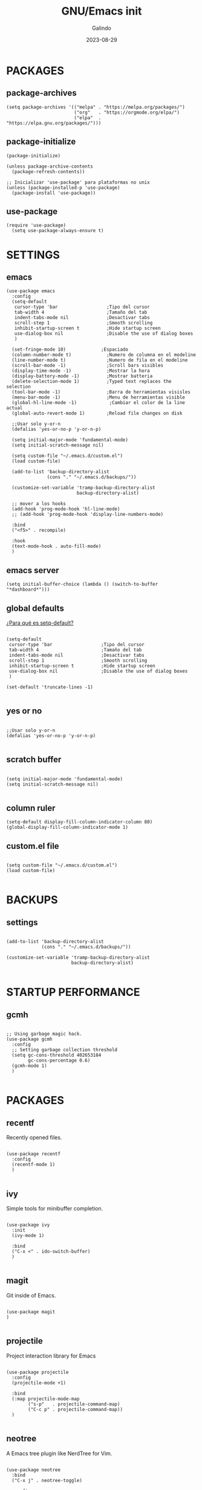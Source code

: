 
#+TITLE:  GNU/Emacs init
#+AUTHOR: Galindo
#+DATE:   2023-08-29

#+PROPERTY: header-args :tangle init.el

* PACKAGES
** package-archives 
#+begin_src elisp
  (setq package-archives '(("melpa" . "https://melpa.org/packages/")
                           ("org"   . "https://orgmode.org/elpa/")
                           ("elpa"  . "https://elpa.gnu.org/packages/")))
#+end_src

** package-initialize
#+BEGIN_SRC elisp
  (package-initialize)

  (unless package-archive-contents
    (package-refresh-contents))

  ;; Inicializar 'use-package' para plataformas no unix
  (unless (package-installed-p 'use-package)
    (package-install 'use-package))
#+END_SRC

** use-package
#+begin_src elisp
(require 'use-package)
  (setq use-package-always-ensure t)
#+end_src

* SETTINGS
** emacs
#+BEGIN_SRC elisp
    (use-package emacs
      :config
      (setq-default
       cursor-type 'bar                  ;Tipo del cursor
       tab-width 4                       ;Tamaño del tab
       indent-tabs-mode nil              ;Desactivar tabs
       scroll-step 1                     ;Smooth scrolling
       inhibit-startup-screen t          ;Hide startup screen
       use-dialog-box nil                ;Disable the use of dialog boxes
       )

      (set-fringe-mode 10)             ;Espaciado
      (column-number-mode t)             ;Numero de columna en el modeline
      (line-number-mode t)               ;Numero de fila en el modeline
      (scroll-bar-mode -1)               ;Scroll bars visibles
      (display-time-mode -1)             ;Mostrar la hora
      (display-battery-mode -1)          ;Mostrar batteria
      (delete-selection-mode 1)          ;Typed text replaces the selection
      (tool-bar-mode -1)                 ;Barra de herramientas visisles
      (menu-bar-mode -1)                 ;Menu de herramientas visible
      (global-hl-line-mode -1)            ;Cambiar el color de la line actual
      (global-auto-revert-mode 1)        ;Reload file changes on disk

      ;;Usar solo y-or-n
      (defalias 'yes-or-no-p 'y-or-n-p)

      (setq initial-major-mode 'fundamental-mode)
      (setq initial-scratch-message nil)

      (setq custom-file "~/.emacs.d/custom.el")
      (load custom-file)

      (add-to-list 'backup-directory-alist
                   (cons "." "~/.emacs.d/backups/"))

      (customize-set-variable 'tramp-backup-directory-alist
                              backup-directory-alist)

      ;; mover a los hooks
      (add-hook 'prog-mode-hook 'hl-line-mode)
      ;; (add-hook 'prog-mode-hook 'display-line-numbers-mode)

      :bind
      ("<f5>" . recompile)

      :hook
      (text-mode-hook . auto-fill-mode)
      )
#+END_SRC

** emacs server
#+begin_src elisp
  (setq initial-buffer-choice (lambda () (switch-to-buffer "*dashboard*")))
#+end_src

** global defaults
[[https://stackoverflow.com/a/18173666][¿Para qué es setq-default?]]

#+BEGIN_SRC elisp

  (setq-default 
   cursor-type 'bar                  ;Tipo del cursor
   tab-width 4                       ;Tamaño del tab
   indent-tabs-mode nil              ;Desactivar tabs
   scroll-step 1                     ;Smooth scrolling
   inhibit-startup-screen t          ;Hide startup screen
   use-dialog-box nil                ;Disable the use of dialog boxes
   )

  (set-default 'truncate-lines -1)

#+END_SRC

** yes or no
#+BEGIN_SRC elisp

  ;;Usar solo y-or-n
  (defalias 'yes-or-no-p 'y-or-n-p)

#+END_SRC

** scratch buffer
#+BEGIN_SRC elisp

  (setq initial-major-mode 'fundamental-mode)
  (setq initial-scratch-message nil)

#+END_SRC

** column ruler
#+begin_src elisp
  (setq-default display-fill-column-indicator-column 80)
  (global-display-fill-column-indicator-mode 1)
#+end_src

** custom.el file
#+BEGIN_SRC elisp

  (setq custom-file "~/.emacs.d/custom.el")
  (load custom-file)

#+END_SRC

** COMMENT frame border
#+BEGIN_SRC elisp 

  ;;Frame visible
  (set-frame-parameter
   (selected-frame) 'undecorated t) 

#+END_SRC

** COMMENT tab-bar-mode
#+begin_src elisp
  (tab-bar-mode -1)
  ;; (keymap-set ctl-x-map "t" nil)
  ;; (setq tab-prefix-map nil)
  ;; (makunbound 'tab-prefix-map)
  ;; (unload-feature 'tab-bar)
#+end_src

** COMMENT transparency
#+BEGIN_SRC elisp

  ;;Fondo trasparente
  (set-frame-parameter
   (selected-frame) 'alpha '(100 100))

  ;;Transparencia del borde
  (add-to-list
   'default-frame-alist '(alpha 95 95))

#+END_SRC

** COMMENT global modes
#+BEGIN_SRC elisp

  (set-fringe-mode 10)               ;Espaciado
  (column-number-mode t)             ;Numero de columna en el modeline
  (line-number-mode t)               ;Numero de fila en el modeline
  (scroll-bar-mode -1)               ;Scroll bars visibles
  (display-time-mode -1)             ;Mostrar la hora
  (display-battery-mode -1)          ;Mostrar batteria
  (delete-selection-mode 1)          ;Typed text replaces the selection
  (tool-bar-mode -1)                 ;Barra de herramientas visisles
  (menu-bar-mode -1)                 ;Menu de herramientas visible
  (global-hl-line-mode 1)            ;Cambiar el color de la line actual
  (global-auto-revert-mode 1)        ;Reload file changes on disk

#+END_SRC

* BACKUPS
** settings
#+BEGIN_SRC elisp

  (add-to-list 'backup-directory-alist
               (cons "." "~/.emacs.d/backups/"))

  (customize-set-variable 'tramp-backup-directory-alist
                          backup-directory-alist)

#+END_SRC

* STARTUP PERFORMANCE
** gcmh
#+BEGIN_SRC elisp

  ;; Using garbage magic hack.
  (use-package gcmh
    :config
    ;; Setting garbage collection threshold
    (setq gc-cons-threshold 402653184
          gc-cons-percentage 0.6)
    (gcmh-mode 1)
    )

#+END_SRC

* PACKAGES
** recentf
Recently opened files.
#+BEGIN_SRC elisp

  (use-package recentf
    :config
    (recentf-mode 1)
    )

#+END_SRC

** ivy
Simple tools for minibuffer completion.
#+BEGIN_SRC elisp

  (use-package ivy
    :init
    (ivy-mode 1)

    :bind
    ("C-x <" . ido-switch-buffer)
    )

#+END_SRC

** magit
Git inside of Emacs.
#+BEGIN_SRC elisp

  (use-package magit
  )

#+END_SRC

** projectile
Project interaction library for Emacs
#+BEGIN_SRC elisp

  (use-package projectile
    :config
    (projectile-mode +1)

    :bind
    (:map projectile-mode-map
          ("s-p"   . projectile-command-map)
          ("C-c p" . projectile-command-map))
    )

#+END_SRC

** neotree
A Emacs tree plugin like NerdTree for Vim.
#+BEGIN_SRC elisp

  (use-package neotree
    :bind
    ("C-x j" . neotree-toggle)

    :config
    (setq 
     ;neo-theme 'icons
     neo-theme 'ascii
     neo-smart-open t
     neo-window-width 30
     neo-window-fixed-size -1
     neo-autorefresh t)
    )

#+END_SRC

** which-key
Displays the key bindings.
#+BEGIN_SRC elisp

  (use-package which-key
    :config
    (which-key-mode)
    )

#+END_SRC

** crux
Useful interactive commands.
#+BEGIN_SRC elisp

  (use-package crux
    :bind
    ("C-c f"   . crux-recentf-find-file)
    ("C-,"     . crux-find-user-init-file)
    ("C-x C-u" . crux-upcase-region)
    ("C-x C-l" . crux-downcase-region)
    ("C-x M-c" . crux-capitalize-region)
    ("C-c k"   . crux-kill-other-buffers)
    ("C-c t"   . crux-visit-term-buffer)
    ("C-c r"   . crux-rename-file-and-buffer)
    )

#+END_SRC

** company
text completion framework for Emacs.
#+BEGIN_SRC elisp

  (use-package company
    :config
    (setq company-idle-delay 0
          company-minimum-prefix-length 2
          company-show-numbers t
          company-tooltip-limit 10
          company-tooltip-align-annotations t
          company-tooltip-flip-when-above t)
    (add-to-list 'company-backends 'company-clang)
    (global-company-mode)
    )

#+END_SRC

** company-quickhelp
Company popups.
#+BEGIN_SRC elisp

  (use-package company-quickhelp
    :config
    (company-quickhelp-mode)
    )

#+END_SRC

** git-gutter
Show inserted, modified or deleted lines.
#+BEGIN_SRC elisp

  (use-package git-gutter
    :ensure t
    )


#+END_SRC

#+RESULTS:

** hl-todo
Highlight words like TODO, FIXME, NOTE, DONE
#+BEGIN_SRC elisp

(use-package hl-todo
  :custom-face
  (hl-todo ((t (:inherit hl-todo :italic t))))

  :hook
  ((prog-mode . hl-todo-mode)
   (yaml-mode . hl-todo-mode)
   (org-mode . hl-todo-mode))

  :config
  (setq hl-todo-mode 1)
  )

#+END_SRC

** rainbow-delimiters
Highlights delimiters
#+BEGIN_SRC elisp

  (use-package rainbow-delimiters
    :hook
    (prog-mode-hook . rainbow-delimiters-mode)
    )

#+END_SRC

** format-all
Format code.
#+BEGIN_SRC elisp

  (use-package format-all
    )

#+END_SRC

** emmet
Expanded feature set.
#+BEGIN_SRC elisp

  (use-package emmet-mode
    :hook
    ((sgml-mode . emmet-mode))
    )

#+END_SRC

** gnuplot
Running gnuplot files from within the GNU Emacs editor.
#+BEGIN_SRC elisp

  (use-package gnuplot
    )

#+END_SRC

** rainbow-mode
Sets background color to strings that match color names
#+BEGIN_SRC elisp

  (use-package rainbow-mode
    )

#+END_SRC

** yasnippet
#+BEGIN_SRC elisp
  (use-package yasnippet
    :config
    (setq yas-snippet-dirs '("~/.emacs.d/yasnippet/"))
    (yas-global-mode 1)
    )
#+END_SRC

** imenu-list
#+BEGIN_SRC elisp
  (use-package imenu-list)
#+END_SRC

** lorem-ipsum
#+BEGIN_SRC elisp
  (use-package lorem-ipsum)
#+END_SRC

** rainbow-delimiters
#+begin_src elisp
  (use-package rainbow-delimiters
    :hook
    ((prog-mode . rainbow-delimiters-mode))
    )
#+end_src

** plantuml
#+begin_src elisp
  (use-package plantuml-mode
    :config
    (setq plantuml-jar-path "~/.emacs.d/plantuml-1.2023.1.jar")
    (setq plantuml-default-exec-mode 'jar)
    (setq plantuml-output-type "png")
    )
#+end_src

** zen-mode
#+begin_src elisp
  (use-package zen-mode)
#+end_src

** COMMENT centered-window
Centers the text of the window
#+BEGIN_SRC elisp

  (use-package centered-window
    )

#+END_SRC

** COMMENT all-the-icons
#+begin_src elisp
  (use-package all-the-icons
    :if (display-graphic-p))
#+end_src

** COMMENT org-bullets
#+begin_src elisp
  (use-package org-bullets
    :hook (org-mode . org-bullets-mode))
#+end_src

** COMMENT dashboard
An extensible emacs startup screen.
#+BEGIN_SRC elisp

  (use-package dashboard
    :config
    (setq dashboard-center-content t
          dashboard-items '((recents  . 10)
                            ;; (bookmarks . 10)
                            ))

    (dashboard-setup-startup-hook)
    )

#+END_SRC

* PROGRAMMING MODE
** markdown
#+BEGIN_SRC elisp

  (use-package markdown-mode
    :init
    (setq markdown-command "multimarkdown")

    :mode
    ("README\\.md\\'" . gfm-mode)
    )

#+END_SRC

** python
#+BEGIN_SRC elisp

  (use-package anaconda-mode
    :hook
    ((python-mode . anaconda-mode)
     (python-mode . anaconda-eldoc-mode))
    )

  (use-package company-anaconda
    :init 
    (require 'rx)

    :after 
    (company)

    :config
    (add-to-list 'company-backends 'company-anaconda)
    )

#+END_SRC

** web
#+BEGIN_SRC elisp

  (use-package company-web
    :init
    (require 'rx)

    :after
    (company)

    :config
    (add-to-list 'company-backends 'company-web-html)
    )

#+END_SRC

** lua
#+BEGIN_SRC elisp

  (use-package lua-mode)

#+END_SRC

** R/ESS
#+BEGIN_SRC elisp
  (use-package ess)
#+END_SRC

** nasm
#+BEGIN_SRC elisp
(use-package nasm-mode
  :mode "\\.asm\\'")
#+END_SRC

** racket 
#+begin_src elisp
(use-package racket-mode)
#+end_src

** COMMENT c/c++
#+BEGIN_SRC elisp

  (use-package cc-mode
    :bind  
    ("<f5>"   . recompile)
    )

  (use-package company-clang
    :init
    (require 'rx)

    :after
    (company)
    )

#+END_SRC

* SHELLS
** vterm
#+begin_src elisp
  (use-package vterm)
#+end_src
** COMMENT eshell
#+BEGIN_SRC elisp
  (use-package eshell
    :config
    (setq eshell-prompt-function
          (lambda ()
            (concat
             (format-time-string "[%H:%M]" (current-time))
             (if (magit-get-current-branch)
                 (concat "[git:" (magit-get-current-branch) "]" )
               "")
             " "
             (abbreviate-file-name (eshell/pwd))
             "\n"
             " > "
             )))

    (setq eshell-prompt-regexp " > ")   ; or " > "
    (setq eshell-prompt-string " > ")   ; or " > "
    )
#+END_SRC

* ORG-MODE
** base
#+BEGIN_SRC elisp
  (use-package org
    :hook
    (org-mode . (lambda ()
                  ;; (org-indent-mode t)
                  (org-content 2)
                  ;; (visual-line-mode)
                  ))

    :config
    (setq org-confirm-babel-evaluate nil)
    (setq org-support-shift-select t
          org-preview-latex-default-process 'dvisvgm
          org-html-htmlize-output-type `nil
          org-src-tab-acts-natively t
          org-format-latex-options
          (plist-put org-format-latex-options :scale 1.5))

    (org-babel-do-load-languages
     'org-babel-load-languages '((emacs-lisp . t)
                                 (python . t)
                                 (latex . t)
                                 (ditaa . t)
                                 (maxima . t)
                                 (octave . t)
                                 (plantuml . t)
                                 (shell . t)))

    (setq org-html-htmlize-output-type 'nil)

    :bind
    (:map org-mode-map
          ("<M-return>" . org-toggle-latex-fragment))

    )
#+END_SRC

** settings
#+begin_src elisp
  (setq org-babel-python-command "python3"
        org-plantuml-jar-path
        (expand-file-name "~/.emacs.d/plantuml-1.2023.10.jar")
        )

  (setq org-latex-caption-above nil)
#+end_src

** org-latex-pdf-process
#+begin_src elisp
  (setq org-latex-pdf-process
        '("latexmk -pdflatex='pdflatex -interaction nonstopmode' -pdf -bibtex -f %f"))
#+end_src

* THEMES
** modus-themes
#+begin_src elisp
  (use-package modus-themes
    :config
    ;; (load-theme 'modus-operandi t)
    ;; (load-theme 'modus-vivendi t)        
    (load-theme 'modus-vivendi-deuteranopia t)
    )
#+end_src

** COMMENT doom-themes
#+BEGIN_SRC elisp
  (use-package doom-themes
    :config
    (load-theme 'doom-one)
    ;;(load-theme 'doom-opera t)
    ;;(load-theme 'doom-solarized-dark)     
    ;;(load-theme 'doom-sourcerer)
    ;;(load-theme 'doom-plain-dark)
    )
#+END_SRC

#+RESULTS:
: t

* MODELINE
** telephone-line
A new implementation of Powerline for Emacs
#+BEGIN_SRC elisp

  (use-package telephone-line
    :config
    (setq telephone-line-primary-left-separator 'telephone-line-flat
          telephone-line-secondary-left-separator 'telephone-line-flat
          telephone-line-primary-right-separator 'telephone-line-flat
          telephone-line-secondary-right-separator 'telephone-line-flat
          telephone-line-mode 1)
    )

#+END_SRC
** COMMENT doom-modeline
#+begin_src elisp
  (use-package doom-modeline
    :init (doom-modeline-mode 1)
    :config
    (setq doom-modeline-vcs-max-length 12)
    (setq doom-modeline-battery t)
    (setq doom-modeline-time t)
    )
#+end_src

* EASTER-EGGS
** fireplace
#+begin_src elisp
  (use-package fireplace)
#+end_src
  
* CUSTOM
** kill-other-buffers
#+begin_src elisp
  (defun kill-other-buffers ()
      "Kill all other buffers."
      (interactive)
      (mapc 'kill-buffer 
            (delq (current-buffer) 
                  (remove-if-not 'buffer-file-name (buffer-list)))))
#+end_src
** reverse-region
#+BEGIN_SRC elisp
  (defun reverse-region (beg end)
    "Reverse characters between BEG and END."
    (interactive "r")
    (let ((region (buffer-substring beg end)))
      (delete-region beg end)
      (insert (nreverse region))))
#+END_SRC

** COMMENT reverse-region
#+begin_src elisp
  (defun reverse-word ()
    "Reverse the word at point."
    (interactive)
    (let ((word (thing-at-point 'word)))
      (if word
          (let ((word-reversed (reverse (string-to-list word))))
            (delete-region (point) (progn (forward-word) (point)))
            (insert (apply #'string word-reversed)))
        (error "No word at point"))))
#+end_src

** COMMENT convert-to-hex
#+begin_src elisp
  (defun convert-to-hex (num)
  "Convert NUM to hexadecimal and insert it into the current buffer."
  (interactive "nEnter number to convert: ")
  (insert (format "%x" num)))
#+end_src

